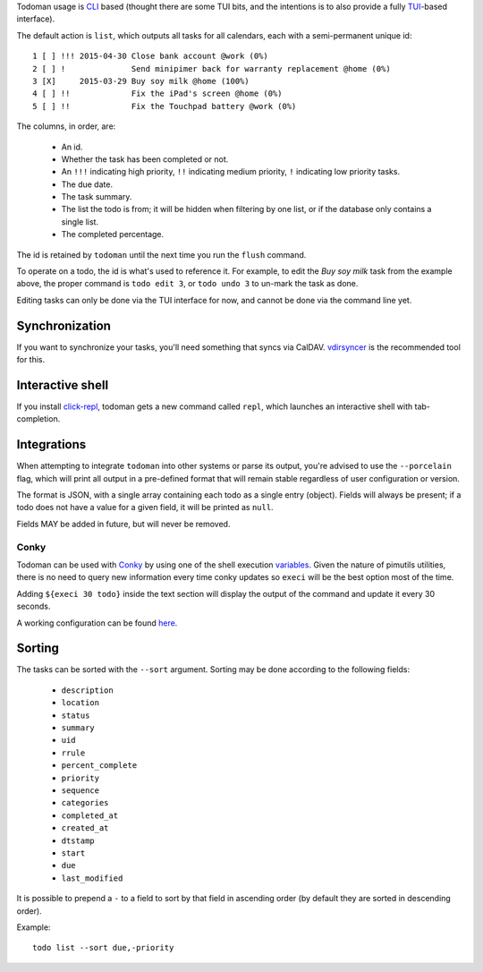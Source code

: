 Todoman usage is `CLI`_ based (thought there are some TUI bits, and the
intentions is to also provide a fully `TUI`_-based interface).

The default action is ``list``, which outputs all tasks for all calendars, each
with a semi-permanent unique id::

    1 [ ] !!! 2015-04-30 Close bank account @work (0%)
    2 [ ] !              Send minipimer back for warranty replacement @home (0%)
    3 [X]     2015-03-29 Buy soy milk @home (100%)
    4 [ ] !!             Fix the iPad's screen @home (0%)
    5 [ ] !!             Fix the Touchpad battery @work (0%)

The columns, in order, are:

 * An id.
 * Whether the task has been completed or not.
 * An ``!!!`` indicating high priority, ``!!`` indicating medium priority,
   ``!`` indicating low priority tasks.
 * The due date.
 * The task summary.
 * The list the todo is from; it will be hidden when filtering by one list, or
   if the database only contains a single list.
 * The completed percentage.

The id is retained by ``todoman`` until the next time you run the ``flush``
command.

To operate on a todo, the id is what's used to reference it. For example, to
edit the `Buy soy milk` task from the example above, the proper command is
``todo edit 3``, or ``todo undo 3`` to un-mark the task as done.

Editing tasks can only be done via the TUI interface for now, and cannot be
done via the command line yet.

.. _cli: https://en.wikipedia.org/wiki/Command-line_interface
.. _tui: https://en.wikipedia.org/wiki/Text-based_user_interface


Synchronization
---------------

If you want to synchronize your tasks, you'll need something that syncs via
CalDAV. `vdirsyncer`_ is the recommended tool for this.

.. _vdirsyncer: https://vdirsyncer.readthedocs.org/en/stable/

Interactive shell
-----------------

If you install `click-repl <https://github.com/untitaker/click-repl>`_, todoman
gets a new command called ``repl``, which launches an interactive shell with
tab-completion.

Integrations
------------

When attempting to integrate ``todoman`` into other systems or parse its
output, you're advised to use the ``--porcelain`` flag, which will print all
output in a pre-defined format that will remain stable regardless of user
configuration or version.

The format is JSON, with a single array containing each todo as a single entry
(object). Fields will always be present; if a todo does not have a value for a
given field, it will be printed as ``null``.

Fields MAY be added in future, but will never be removed.

Conky
`````

Todoman can be used with `Conky`_  by using one of the shell execution
`variables`_.
Given the nature of pimutils utilities, there is no need to query new information
every time conky updates so ``execi`` will be the best option most of the time.

Adding ``${execi 30 todo}`` inside the text section will display the output of the
command and update it every 30 seconds.

A working configuration can be found `here`_.

.. _conky: https://conky.cc
.. _variables: https://conky.sourceforge.net/variables.html
.. _here: https://github.com/r4ulill0/todoman/blob/main/docs/examples/conky.conf

Sorting
-------

The tasks can be sorted with the ``--sort`` argument. Sorting may be done according to the following fields:

    - ``description``
    - ``location``
    - ``status``
    - ``summary``
    - ``uid``
    - ``rrule``
    - ``percent_complete``
    - ``priority``
    - ``sequence``
    - ``categories``
    - ``completed_at``
    - ``created_at``
    - ``dtstamp``
    - ``start``
    - ``due``
    - ``last_modified``

It is possible to prepend a ``-`` to a field to sort by that field in ascending
order (by default they are sorted in descending order).

Example::

    todo list --sort due,-priority
